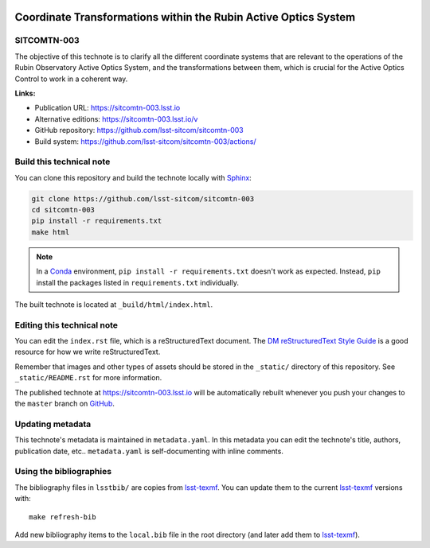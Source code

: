 .. image:: https://img.shields.io/badge/sitcomtn--003-lsst.io-brightgreen.svg
   :target: https://sitcomtn-003.lsst.io
.. image:: https://github.com/lsst-sitcom/sitcomtn-003/workflows/CI/badge.svg
   :target: https://github.com/lsst-sitcom/sitcomtn-003/actions
..
  Uncomment this section and modify the DOI strings to include a Zenodo DOI badge in the README
  .. image:: https://zenodo.org/badge/doi/10.5281/zenodo.#####.svg
     :target: http://dx.doi.org/10.5281/zenodo.#####

################################################################
Coordinate Transformations within the Rubin Active Optics System
################################################################

SITCOMTN-003
============

The objective of this technote is to clarify all the different coordinate systems that are relevant to the operations of the Rubin Observatory Active Optics System, and the transformations between them, which is crucial for the Active Optics Control to work in a coherent way.

**Links:**

- Publication URL: https://sitcomtn-003.lsst.io
- Alternative editions: https://sitcomtn-003.lsst.io/v
- GitHub repository: https://github.com/lsst-sitcom/sitcomtn-003
- Build system: https://github.com/lsst-sitcom/sitcomtn-003/actions/


Build this technical note
=========================

You can clone this repository and build the technote locally with `Sphinx`_:

.. code-block:: bash

   git clone https://github.com/lsst-sitcom/sitcomtn-003
   cd sitcomtn-003
   pip install -r requirements.txt
   make html

.. note::

   In a Conda_ environment, ``pip install -r requirements.txt`` doesn't work as expected.
   Instead, ``pip`` install the packages listed in ``requirements.txt`` individually.

The built technote is located at ``_build/html/index.html``.

Editing this technical note
===========================

You can edit the ``index.rst`` file, which is a reStructuredText document.
The `DM reStructuredText Style Guide`_ is a good resource for how we write reStructuredText.

Remember that images and other types of assets should be stored in the ``_static/`` directory of this repository.
See ``_static/README.rst`` for more information.

The published technote at https://sitcomtn-003.lsst.io will be automatically rebuilt whenever you push your changes to the ``master`` branch on `GitHub <https://github.com/lsst-sitcom/sitcomtn-003>`_.

Updating metadata
=================

This technote's metadata is maintained in ``metadata.yaml``.
In this metadata you can edit the technote's title, authors, publication date, etc..
``metadata.yaml`` is self-documenting with inline comments.

Using the bibliographies
========================

The bibliography files in ``lsstbib/`` are copies from `lsst-texmf`_.
You can update them to the current `lsst-texmf`_ versions with::

   make refresh-bib

Add new bibliography items to the ``local.bib`` file in the root directory (and later add them to `lsst-texmf`_).

.. _Sphinx: http://sphinx-doc.org
.. _DM reStructuredText Style Guide: https://developer.lsst.io/restructuredtext/style.html
.. _this repo: ./index.rst
.. _Conda: http://conda.pydata.org/docs/
.. _lsst-texmf: https://lsst-texmf.lsst.io
